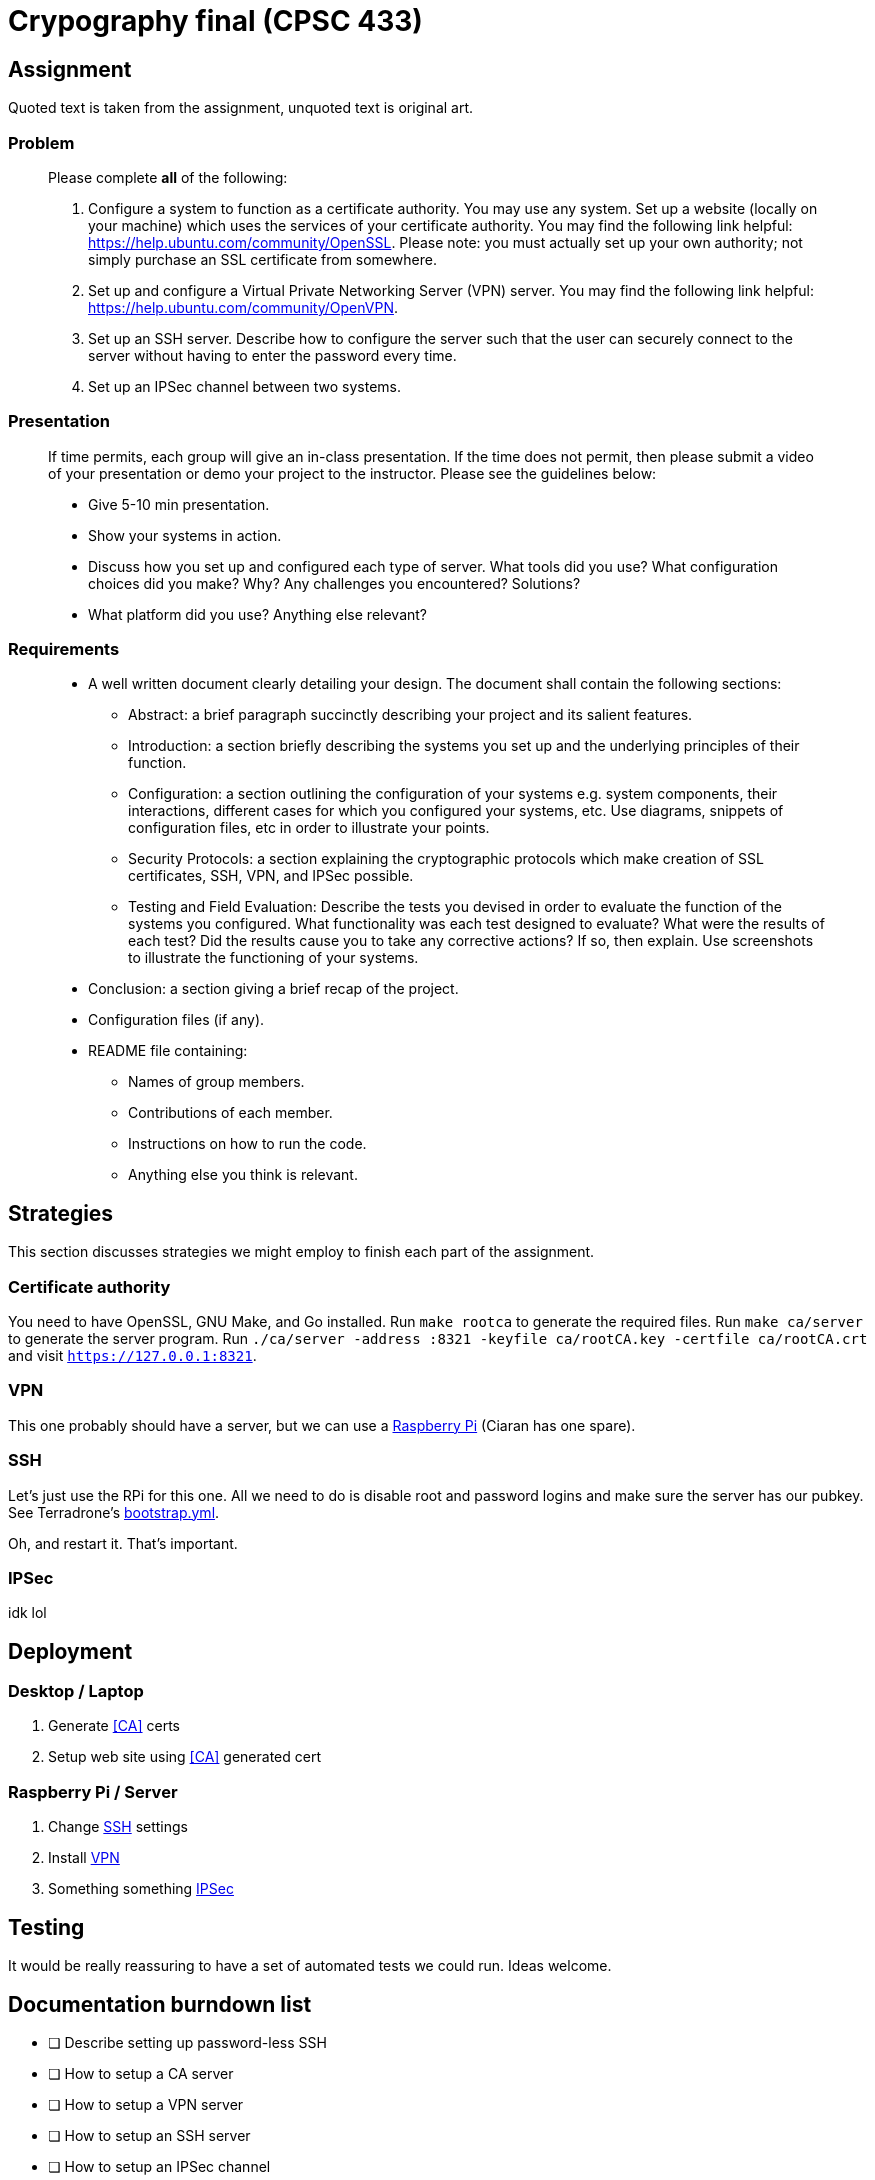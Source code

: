 = Crypography final (CPSC 433)

== Assignment

Quoted text is taken from the assignment, unquoted text is original art.

=== Problem

[quote]
____
Please complete *all* of the following:

. Configure a system to function as a certificate authority. You may use any
system. Set up a website (locally on your machine) which uses the services of
your certificate authority. You may find the following link helpful:
https://help.ubuntu.com/community/OpenSSL. Please note: you must actually set
up your own authority; not simply purchase an SSL certificate from somewhere.

. Set up and configure a Virtual Private Networking Server (VPN) server. You
may find the following link helpful: https://help.ubuntu.com/community/OpenVPN.

. Set up an SSH server. Describe how to configure the server such that the user
can securely connect to the server without having to enter the password every
time.

. Set up an IPSec channel between two systems.

____

=== Presentation

[quote]
____
If time permits, each group will give an in-class presentation. If the time
does not permit, then please submit a video of your presentation or demo your
project to the instructor. Please see the guidelines below:

* Give 5-10 min presentation.

* Show your systems in action.

* Discuss how you set up and configured each type of server. What tools did you
use? What configuration choices did you make? Why? Any challenges you
encountered? Solutions?

* What platform did you use? Anything else relevant?

____

=== Requirements

[quote]
____
* A well written document clearly detailing your design. The document shall
contain the following sections:

** Abstract: a brief paragraph succinctly describing your project and its
salient features.

** Introduction: a section briefly describing the systems you set up and the
underlying principles of their function.

** Configuration: a section outlining the configuration of your systems e.g.
system components, their interactions, different cases for which you configured
your systems, etc. Use diagrams, snippets of configuration files, etc in order
to illustrate your points.

** Security Protocols: a section explaining the cryptographic protocols which
make creation of SSL certificates, SSH, VPN, and IPSec possible.

** Testing and Field Evaluation: Describe the tests you devised in order to
evaluate the function of the systems you configured. What functionality was
each test designed to evaluate? What were the results of each test? Did the
results cause you to take any corrective actions? If so, then explain. Use
screenshots to illustrate the functioning of your systems.

* Conclusion: a section giving a brief recap of the project.

* Configuration files (if any).

* README file containing:

** Names of group members.

** Contributions of each member.

** Instructions on how to run the code.

** Anything else you think is relevant.

____

== Strategies

This section discusses strategies we might employ to finish each part of the
assignment.

=== Certificate authority

You need to have OpenSSL, GNU Make, and Go installed. Run `make rootca` to
generate the required files. Run `make ca/server` to generate the server
program. Run `./ca/server -address :8321 -keyfile ca/rootCA.key -certfile
ca/rootCA.crt` and visit `https://127.0.0.1:8321`.

=== VPN

This one probably should have a server, but we can use
a http://readwrite.com/2014/04/10/raspberry-pi-vpn-tutorial-server-secure-web-browsing[Raspberry
Pi] (Ciaran has one spare).

=== SSH

Let's just use the RPi for this one. All we need to do is disable root and
password logins and make sure the server has our pubkey. See Terradrone's
https://github.com/ciarand/terradrone/blob/c211fc6c1859d8f9d4a049d5fd723cefc3d4170a/bootstrap.yml#L25-L40[bootstrap.yml].

Oh, and restart it. That's important.

=== IPSec

idk lol

== Deployment

=== Desktop / Laptop

. Generate <<CA>> certs
. Setup web site using <<CA>> generated cert

=== Raspberry Pi / Server

. Change <<SSH>> settings
. Install <<VPN>>
. Something something <<IPSec>>

== Testing

It would be really reassuring to have a set of automated tests we could run.
Ideas welcome.

== Documentation burndown list

* [ ] Describe setting up password-less SSH

* [ ] How to setup a CA server

* [ ] How to setup a VPN server

* [ ] How to setup an SSH server

* [ ] How to setup an IPSec channel

* [ ] Abstract

* [ ] Introduction

* [ ] Configuration

** [ ] Description of CA system, how to configure it, how each component
interacts with others

** [ ] Diagram(s) of CA process

** [ ] Description of VPN concept, explanation of OpenVPN

** [ ] Diagram of OpenVPN access across public internet

** [ ] OpenVPN config files

** [ ] SSH description

** [ ] SSH diagram

** [ ] IPSec description

** [ ] IPSec diagram

* [ ] Security protocols

** [ ] How do certificate authorities work?

** [ ] How does SSH work?

** [ ] How does VPN work?

** [ ] How does IPSec work?

* [ ] Testing and field evaluation

** [ ] How did we test our CA?

** [ ] How did we test our VPN?

** [ ] How did we test our SSH server?

** [ ] How did we test our IPSec channel?

* [ ] Conclusion

* [ ] Configuration files

* [ ] Instructions on running the code

== Resources

- http://packetpushers.net/raspberry-pi-deliciously-simple-vpn-endpoint/
- http://docs.ansible.com/
- https://github.com/coreos/etcd-ca
- http://www.hydrogen18.com/blog/your-own-pki-tls-golang.html
- https://raymii.org/s/tutorials/IPSEC_L2TP_vpn_with_Ubuntu_12.04.html
- https://github.com/OpenVPN/easy-rsa
- http://en.wikipedia.org/wiki/IPsec
- http://andersonfam.org/2014/04/02/ipsec-transport-mode/
- http://fastah.blackbuck.mobi/blog/securing-https-in-go/
- https://www.imperialviolet.org/2014/12/08/poodleagain.html
